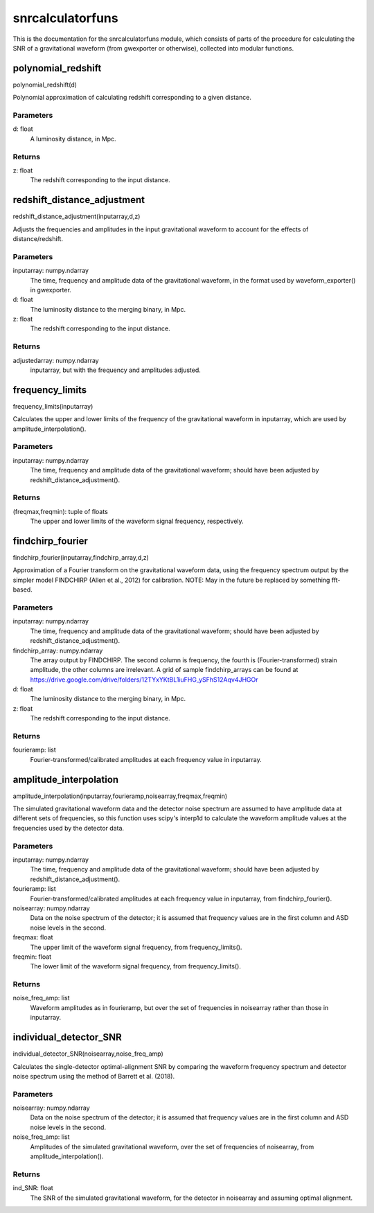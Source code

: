 *****************
snrcalculatorfuns
*****************

This is the documentation for the snrcalculatorfuns module, which consists of parts of the procedure for calculating the SNR of a gravitational waveform (from gwexporter or otherwise), collected into modular functions.

polynomial_redshift
===================

polynomial_redshift(d)

Polynomial approximation of calculating redshift corresponding to a given
distance.

Parameters
----------
d: float
    A luminosity distance, in Mpc.
    
Returns
-------
z: float
    The redshift corresponding to the input distance.
    
redshift_distance_adjustment
============================

redshift_distance_adjustment(inputarray,d,z)

Adjusts the frequencies and amplitudes in the input gravitational waveform
to account for the effects of distance/redshift.

Parameters
----------
inputarray: numpy.ndarray
    The time, frequency and amplitude data of the gravitational waveform,
    in the format used by waveform_exporter() in gwexporter.
d: float
    The luminosity distance to the merging binary, in Mpc.
z: float
    The redshift corresponding to the input distance.
    
Returns
-------
adjustedarray: numpy.ndarray
    inputarray, but with the frequency and amplitudes adjusted.
    
frequency_limits
================

frequency_limits(inputarray)

Calculates the upper and lower limits of the frequency of the gravitational
waveform in inputarray, which are used by amplitude_interpolation().

Parameters
----------
inputarray: numpy.ndarray
    The time, frequency and amplitude data of the gravitational waveform;
    should have been adjusted by redshift_distance_adjustment().
    
Returns
-------
(freqmax,freqmin): tuple of floats
    The upper and lower limits of the waveform signal frequency,
    respectively.
    
findchirp_fourier
=================

findchirp_fourier(inputarray,findchirp_array,d,z)

Approximation of a Fourier transform on the gravitational waveform data,
using the frequency spectrum output by the simpler model FINDCHIRP (Allen
et al., 2012) for calibration.
NOTE: May in the future be replaced by something fft-based.

Parameters
----------
inputarray: numpy.ndarray
    The time, frequency and amplitude data of the gravitational waveform;
    should have been adjusted by redshift_distance_adjustment().
findchirp_array: numpy.ndarray
    The array output by FINDCHIRP. The second column is frequency, the
    fourth is (Fourier-transformed) strain amplitude, the other columns
    are irrelevant. A grid of sample findchirp_arrays can be found at
    https://drive.google.com/drive/folders/12TYxYKtBL1iuFHG_ySFhS12Aqv4JHGOr
d: float
    The luminosity distance to the merging binary, in Mpc.
z: float
    The redshift corresponding to the input distance.
    
Returns
-------
fourieramp: list
    Fourier-transformed/calibrated amplitudes at each frequency value in
    inputarray.
    
amplitude_interpolation
=======================

amplitude_interpolation(inputarray,fourieramp,noisearray,freqmax,freqmin)

The simulated gravitational waveform data and the detector noise spectrum
are assumed to have amplitude data at different sets of frequencies, so
this function uses scipy's interp1d to calculate the waveform amplitude
values at the frequencies used by the detector data.

Parameters
----------
inputarray: numpy.ndarray
    The time, frequency and amplitude data of the gravitational waveform;
    should have been adjusted by redshift_distance_adjustment().
fourieramp: list
    Fourier-transformed/calibrated amplitudes at each frequency value in
    inputarray, from findchirp_fourier().
noisearray: numpy.ndarray
    Data on the noise spectrum of the detector; it is assumed that
    frequency values are in the first column and ASD noise levels in the
    second.
freqmax: float
    The upper limit of the waveform signal frequency, from
    frequency_limits().
freqmin: float
    The lower limit of the waveform signal frequency, from
    frequency_limits().

Returns
-------
noise_freq_amp: list
    Waveform amplitudes as in fourieramp, but over the set of frequencies
    in noisearray rather than those in inputarray.
    
individual_detector_SNR
=======================

individual_detector_SNR(noisearray,noise_freq_amp)

Calculates the single-detector optimal-alignment SNR by comparing the
waveform frequency spectrum and detector noise spectrum using the method of
Barrett et al. (2018).

Parameters
----------
noisearray: numpy.ndarray
    Data on the noise spectrum of the detector; it is assumed that
    frequency values are in the first column and ASD noise levels in the
    second.
noise_freq_amp: list
    Amplitudes of the simulated gravitational waveform, over the set of
    frequencies of noisearray, from amplitude_interpolation().
    
Returns
-------
ind_SNR: float
    The SNR of the simulated gravitational waveform, for the detector in
    noisearray and assuming optimal alignment.
